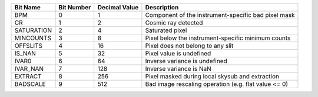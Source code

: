==========  ==========  =============  ====================================================
Bit Name    Bit Number  Decimal Value  Description                                         
==========  ==========  =============  ====================================================
BPM         0           1              Component of the instrument-specific bad pixel mask 
CR          1           2              Cosmic ray detected                                 
SATURATION  2           4              Saturated pixel                                     
MINCOUNTS   3           8              Pixel below the instrument-specific minimum counts  
OFFSLITS    4           16             Pixel does not belong to any slit                   
IS_NAN      5           32             Pixel value is undefined                            
IVAR0       6           64             Inverse variance is undefined                       
IVAR_NAN    7           128            Inverse variance is NaN                             
EXTRACT     8           256            Pixel masked during local skysub and extraction     
BADSCALE    9           512            Bad image rescaling operation (e.g. flat value <= 0)
==========  ==========  =============  ====================================================

